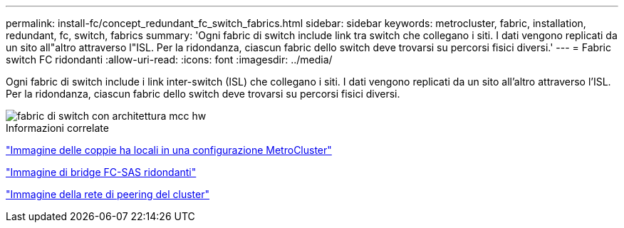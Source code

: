 ---
permalink: install-fc/concept_redundant_fc_switch_fabrics.html 
sidebar: sidebar 
keywords: metrocluster, fabric, installation, redundant, fc, switch, fabrics 
summary: 'Ogni fabric di switch include link tra switch che collegano i siti. I dati vengono replicati da un sito all"altro attraverso l"ISL. Per la ridondanza, ciascun fabric dello switch deve trovarsi su percorsi fisici diversi.' 
---
= Fabric switch FC ridondanti
:allow-uri-read: 
:icons: font
:imagesdir: ../media/


[role="lead"]
Ogni fabric di switch include i link inter-switch (ISL) che collegano i siti. I dati vengono replicati da un sito all'altro attraverso l'ISL. Per la ridondanza, ciascun fabric dello switch deve trovarsi su percorsi fisici diversi.

image::../media/mcc_hw_architecture_switch_fabrics.gif[fabric di switch con architettura mcc hw]

.Informazioni correlate
link:concept_illustration_of_the_local_ha_pairs_in_a_mcc_configuration.html["Immagine delle coppie ha locali in una configurazione MetroCluster"]

link:concept_illustration_of_redundant_fc_to_sas_bridges.html["Immagine di bridge FC-SAS ridondanti"]

link:concept_cluster_peering_network_mcc.html["Immagine della rete di peering del cluster"]
